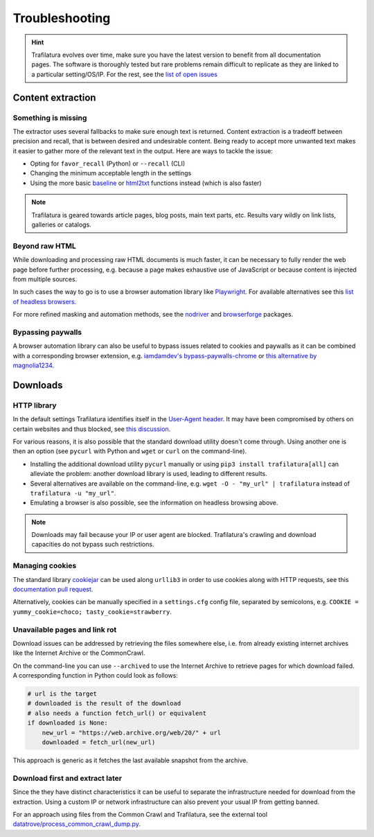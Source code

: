 Troubleshooting
===============

.. meta::
    :description lang=en:
        This page explains how to solve common issues about content extraction and downloads.
        They include missing content, paywalls, cookies, and networks.



.. hint::
    Trafilatura evolves over time, make sure you have the latest version to benefit from all documentation pages. The software is thoroughly tested but rare problems remain difficult to replicate as they are linked to a particular setting/OS/IP. For the rest, see the `list of open issues <https://github.com/adbar/trafilatura/issues>`_


Content extraction
------------------

Something is missing
^^^^^^^^^^^^^^^^^^^^

The extractor uses several fallbacks to make sure enough text is returned. Content extraction is a tradeoff between precision and recall, that is between desired and undesirable content. Being ready to accept more unwanted text makes it easier to gather more of the relevant text in the output. Here are ways to tackle the issue:

- Opting for ``favor_recall`` (Python) or ``--recall`` (CLI)
- Changing the minimum acceptable length in the settings
- Using the more basic `baseline <corefunctions.html#baseline>`_ or `html2txt <corefunctions.html#html2txt>`_ functions instead (which is also faster)


.. note::
    Trafilatura is geared towards article pages, blog posts, main text parts, etc. Results vary wildly on link lists, galleries or catalogs.


Beyond raw HTML
^^^^^^^^^^^^^^^

While downloading and processing raw HTML documents is much faster, it can be necessary to fully render the web page before further processing, e.g. because a page makes exhaustive use of JavaScript or because content is injected from multiple sources.

In such cases the way to go is to use a browser automation library like `Playwright <https://playwright.dev/python/docs/library/>`_. For available alternatives see this `list of headless browsers <https://github.com/dhamaniasad/HeadlessBrowsers>`_.

For more refined masking and automation methods, see the `nodriver <https://github.com/ultrafunkamsterdam/nodriver>`_ and `browserforge <https://github.com/daijro/browserforge>`_ packages.



Bypassing paywalls
^^^^^^^^^^^^^^^^^^

A browser automation library can also be useful to bypass issues related to cookies and paywalls as it can be combined with a corresponding browser extension, e.g. `iamdamdev's bypass-paywalls-chrome <https://github.com/iamadamdev/bypass-paywalls-chrome>`_ or `this alternative by magnolia1234 <https://gitlab.com/magnolia1234/bypass-paywalls-chrome-clean>`_.



Downloads
---------

HTTP library
^^^^^^^^^^^^

In the default settings Trafilatura identifies itself in the `User-Agent header <https://en.wikipedia.org/wiki/User-Agent_header>`_. It may have been compromised by others on certain websites and thus blocked, see `this discussion <https://www.webmasterworld.com/search_engine_spiders/5090863.htm>`_.

For various reasons, it is also possible that the standard download utility doesn't come through. Using another one is then an option (see ``pycurl`` with Python and ``wget`` or ``curl`` on the command-line).

- Installing the additional download utility ``pycurl`` manually or using ``pip3 install trafilatura[all]`` can alleviate the problem: another download library is used, leading to different results.
- Several alternatives are available on the command-line, e.g. ``wget -O - "my_url" | trafilatura`` instead of ``trafilatura -u "my_url"``.
- Emulating a browser is also possible, see the information on headless browsing above.

.. note::
    Downloads may fail because your IP or user agent are blocked. Trafilatura's crawling and download capacities do not bypass such restrictions.


Managing cookies
^^^^^^^^^^^^^^^^

The standard library `cookiejar <https://docs.python.org/3/library/http.cookiejar.html>`_ can be used along ``urllib3`` in order to use cookies along with HTTP requests, see this `documentation pull request <https://github.com/urllib3/urllib3/pull/2474/files>`_.

Alternatively, cookies can be manually specified in a ``settings.cfg`` config file, separated by semicolons, e.g. ``COOKIE = yummy_cookie=choco; tasty_cookie=strawberry``.


Unavailable pages and link rot
^^^^^^^^^^^^^^^^^^^^^^^^^^^^^^

Download issues can be addressed by retrieving the files somewhere else, i.e. from already existing internet archives like the Internet Archive or the CommonCrawl.

On the command-line you can use ``--archived`` to use the Internet Archive to retrieve pages for which download failed. A corresponding function in Python could look as follows:

.. code-block:: python

    # url is the target
    # downloaded is the result of the download
    # also needs a function fetch_url() or equivalent
    if downloaded is None:
        new_url = "https://web.archive.org/web/20/" + url
        downloaded = fetch_url(new_url)

This approach is generic as it fetches the last available snapshot from the archive.


Download first and extract later
^^^^^^^^^^^^^^^^^^^^^^^^^^^^^^^^

Since the they have distinct characteristics it can be useful to separate the infrastructure needed for download from the extraction. Using a custom IP or network infrastructure can also prevent your usual IP from getting banned.

For an approach using files from the Common Crawl and Trafilatura, see the external tool `datatrove/process_common_crawl_dump.py <https://github.com/huggingface/datatrove/blob/main/examples/process_common_crawl_dump.py>`_.
